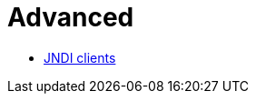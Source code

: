 = Advanced
:jbake-date: 2016-10-14
:jbake-type: page
:jbake-status: published
:jbake-tomeepdf:

- link:jndi.html[JNDI clients]
